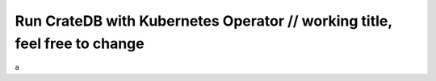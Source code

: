 .. _cratedb-kubernetes-operator:

==========================================================================
Run CrateDB with Kubernetes Operator // working title, feel free to change
==========================================================================

a
